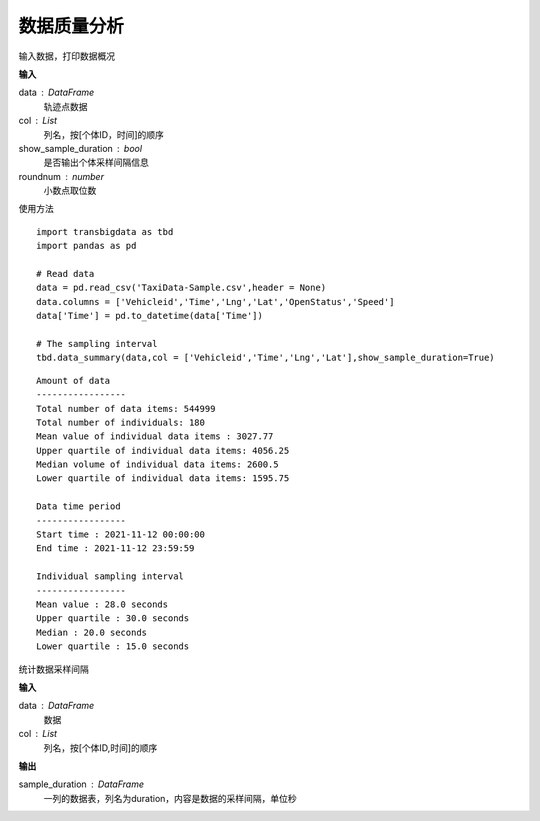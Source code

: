 .. _quality:


******************************
数据质量分析
******************************



.. function:: transbigdata.data_summary(data,col = ['Vehicleid','Time'],show_sample_duration = False)

输入数据，打印数据概况

**输入**

data : DataFrame
    轨迹点数据
col : List
    列名，按[个体ID，时间]的顺序
show_sample_duration : bool
    是否输出个体采样间隔信息
roundnum : number
    小数点取位数
    
使用方法

::

    import transbigdata as tbd
    import pandas as pd

    # Read data    
    data = pd.read_csv('TaxiData-Sample.csv',header = None) 
    data.columns = ['Vehicleid','Time','Lng','Lat','OpenStatus','Speed']      
    data['Time'] = pd.to_datetime(data['Time'])
    
    # The sampling interval
    tbd.data_summary(data,col = ['Vehicleid','Time','Lng','Lat'],show_sample_duration=True)

::

    Amount of data
    -----------------
    Total number of data items: 544999
    Total number of individuals: 180
    Mean value of individual data items : 3027.77 
    Upper quartile of individual data items: 4056.25
    Median volume of individual data items: 2600.5
    Lower quartile of individual data items: 1595.75

    Data time period
    -----------------
    Start time : 2021-11-12 00:00:00
    End time : 2021-11-12 23:59:59

    Individual sampling interval
    -----------------
    Mean value : 28.0 seconds
    Upper quartile : 30.0 seconds
    Median : 20.0 seconds
    Lower quartile : 15.0 seconds

.. function:: transbigdata.sample_duration(data,col = ['Vehicleid','Time']):

统计数据采样间隔

**输入**

data : DataFrame
    数据
col : List
    列名，按[个体ID,时间]的顺序

**输出**

sample_duration : DataFrame
    一列的数据表，列名为duration，内容是数据的采样间隔，单位秒